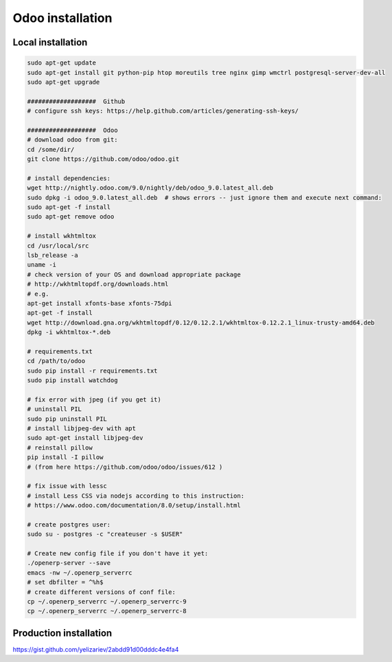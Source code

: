 Odoo installation
=================

Local installation
------------------

.. code-block:: shell

   sudo apt-get update
   sudo apt-get install git python-pip htop moreutils tree nginx gimp wmctrl postgresql-server-dev-all
   sudo apt-get upgrade

   ###################  Github
   # configure ssh keys: https://help.github.com/articles/generating-ssh-keys/

   ###################  Odoo
   # download odoo from git:
   cd /some/dir/
   git clone https://github.com/odoo/odoo.git

   # install dependencies:
   wget http://nightly.odoo.com/9.0/nightly/deb/odoo_9.0.latest_all.deb
   sudo dpkg -i odoo_9.0.latest_all.deb  # shows errors -- just ignore them and execute next command:
   sudo apt-get -f install
   sudo apt-get remove odoo

   # install wkhtmltox
   cd /usr/local/src
   lsb_release -a
   uname -i
   # check version of your OS and download appropriate package
   # http://wkhtmltopdf.org/downloads.html
   # e.g.
   apt-get install xfonts-base xfonts-75dpi
   apt-get -f install
   wget http://download.gna.org/wkhtmltopdf/0.12/0.12.2.1/wkhtmltox-0.12.2.1_linux-trusty-amd64.deb
   dpkg -i wkhtmltox-*.deb

   # requirements.txt
   cd /path/to/odoo
   sudo pip install -r requirements.txt
   sudo pip install watchdog

   # fix error with jpeg (if you get it)
   # uninstall PIL
   sudo pip uninstall PIL
   # install libjpeg-dev with apt
   sudo apt-get install libjpeg-dev
   # reinstall pillow
   pip install -I pillow
   # (from here https://github.com/odoo/odoo/issues/612 )

   # fix issue with lessc
   # install Less CSS via nodejs according to this instruction:
   # https://www.odoo.com/documentation/8.0/setup/install.html

   # create postgres user:
   sudo su - postgres -c "createuser -s $USER"

   # Create new config file if you don't have it yet:
   ./openerp-server --save
   emacs -nw ~/.openerp_serverrc
   # set dbfilter = ^%h$
   # create different versions of conf file:
   cp ~/.openerp_serverrc ~/.openerp_serverrc-9
   cp ~/.openerp_serverrc ~/.openerp_serverrc-8

Production installation
-----------------------

https://gist.github.com/yelizariev/2abdd91d00dddc4e4fa4
